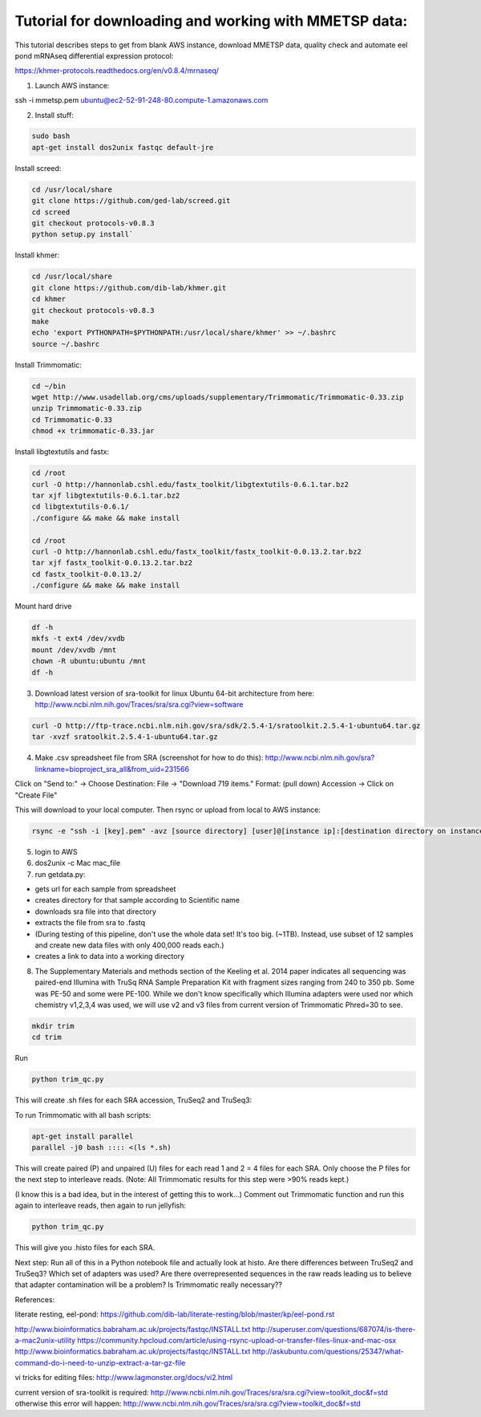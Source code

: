 Tutorial for downloading and working with MMETSP data:
======================================================

This tutorial describes steps to get from blank AWS instance, download MMETSP data, quality check and automate eel pond mRNAseq differential expression protocol: 

https://khmer-protocols.readthedocs.org/en/v0.8.4/mrnaseq/

1. Launch AWS instance:

ssh -i mmetsp.pem ubuntu@ec2-52-91-248-80.compute-1.amazonaws.com

2. Install stuff: 

.. code::

  sudo bash
  apt-get install dos2unix fastqc default-jre

Install screed:

.. code::

  cd /usr/local/share
  git clone https://github.com/ged-lab/screed.git
  cd screed
  git checkout protocols-v0.8.3
  python setup.py install`

Install khmer:

.. code::

  cd /usr/local/share
  git clone https://github.com/dib-lab/khmer.git
  cd khmer
  git checkout protocols-v0.8.3
  make
  echo 'export PYTHONPATH=$PYTHONPATH:/usr/local/share/khmer' >> ~/.bashrc
  source ~/.bashrc

Install Trimmomatic:

.. code::
  
  cd ~/bin
  wget http://www.usadellab.org/cms/uploads/supplementary/Trimmomatic/Trimmomatic-0.33.zip
  unzip Trimmomatic-0.33.zip
  cd Trimmomatic-0.33
  chmod +x trimmomatic-0.33.jar

Install libgtextutils and fastx:

.. code::

  cd /root
  curl -O http://hannonlab.cshl.edu/fastx_toolkit/libgtextutils-0.6.1.tar.bz2
  tar xjf libgtextutils-0.6.1.tar.bz2
  cd libgtextutils-0.6.1/
  ./configure && make && make install

  cd /root
  curl -O http://hannonlab.cshl.edu/fastx_toolkit/fastx_toolkit-0.0.13.2.tar.bz2
  tar xjf fastx_toolkit-0.0.13.2.tar.bz2
  cd fastx_toolkit-0.0.13.2/
  ./configure && make && make install

Mount hard drive

.. code::

  df -h
  mkfs -t ext4 /dev/xvdb
  mount /dev/xvdb /mnt
  chown -R ubuntu:ubuntu /mnt
  df -h


3. Download latest version of sra-toolkit for linux Ubuntu 64-bit architecture from here: http://www.ncbi.nlm.nih.gov/Traces/sra/sra.cgi?view=software

.. code::
  
  curl -O http://ftp-trace.ncbi.nlm.nih.gov/sra/sdk/2.5.4-1/sratoolkit.2.5.4-1-ubuntu64.tar.gz
  tar -xvzf sratoolkit.2.5.4-1-ubuntu64.tar.gz

4. Make .csv spreadsheet file from SRA (screenshot for how to do this): http://www.ncbi.nlm.nih.gov/sra?linkname=bioproject_sra_all&from_uid=231566

Click on "Send to:" -> Choose Destination: File -> "Download 719 items." Format: (pull down) Accession -> Click on "Create File"

This will download to your local computer. Then rsync or upload from local to AWS instance:

.. code::

  rsync -e "ssh -i [key].pem" -avz [source directory] [user]@[instance ip]:[destination directory on instance]


5. login to AWS
6. dos2unix -c Mac mac_file
7. run getdata.py:

- gets url for each sample from spreadsheet
- creates directory for that sample according to Scientific name
- downloads sra file into that directory
- extracts the file from sra to .fastq
- (During testing of this pipeline, don't use the whole data set! It's too big. (~1TB). Instead, use subset of 12 samples and create new data files with only 400,000 reads each.)
- creates a link to data into a working directory



8. The Supplementary Materials and methods section of the Keeling et al. 2014 paper indicates all sequencing was paired-end Illumina with TruSq RNA Sample Preparation Kit with fragment sizes ranging from 240 to 350 pb. Some was PE-50 and some were PE-100. While we don't know specifically which Illumina adapters were used nor which chemistry v1,2,3,4 was used, we will use v2 and v3 files from current version of Trimmomatic Phred=30 to see.

.. code::

  mkdir trim
  cd trim

Run

.. code::

  python trim_qc.py

This will create .sh files for each SRA accession, TruSeq2 and TruSeq3:

To run Trimmomatic with all bash scripts:

.. code::

  apt-get install parallel
  parallel -j0 bash :::: <(ls *.sh)

This will create paired (P) and unpaired (U) files for each read 1 and 2 = 4 files for each SRA. Only choose the P files for the next step to interleave reads. (Note: All Trimmomatic results for this step were >90% reads kept.)

(I know this is a bad idea, but in the interest of getting this to work...) Comment out Trimmomatic function and run this again to interleave reads, then again to run jellyfish:

.. code::
  
  python trim_qc.py
  
This will give you .histo files for each SRA.

Next step: Run all of this in a Python notebook file and actually look at histo. Are there differences between TruSeq2 and TruSeq3? Which set of adapters was used? Are there overrepresented sequences in the raw reads leading us to believe that adapter contamination will be a problem? Is Trimmomatic really necessary??

References:

literate resting, eel-pond: https://github.com/dib-lab/literate-resting/blob/master/kp/eel-pond.rst


http://www.bioinformatics.babraham.ac.uk/projects/fastqc/INSTALL.txt
http://superuser.com/questions/687074/is-there-a-mac2unix-utility
https://community.hpcloud.com/article/using-rsync-upload-or-transfer-files-linux-and-mac-osx
http://www.bioinformatics.babraham.ac.uk/projects/fastqc/INSTALL.txt
http://askubuntu.com/questions/25347/what-command-do-i-need-to-unzip-extract-a-tar-gz-file

vi tricks for editing files:
http://www.lagmonster.org/docs/vi2.html

current version of sra-toolkit is required:
http://www.ncbi.nlm.nih.gov/Traces/sra/sra.cgi?view=toolkit_doc&f=std
otherwise this error will happen:
http://www.ncbi.nlm.nih.gov/Traces/sra/sra.cgi?view=toolkit_doc&f=std
